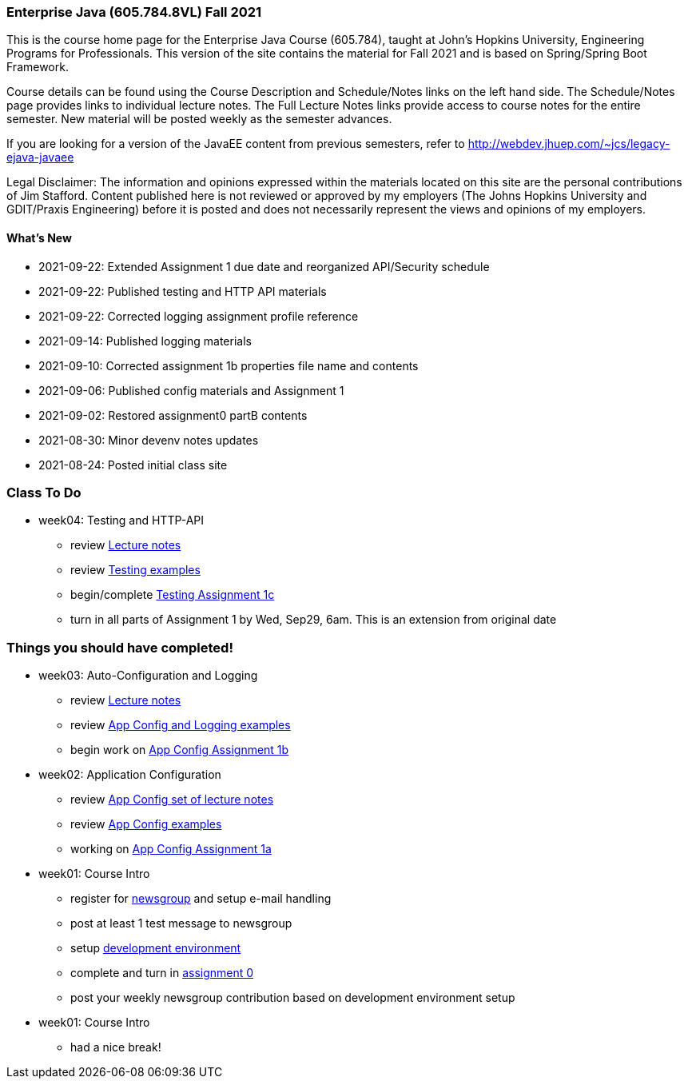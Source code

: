 === Enterprise Java (605.784.8VL) Fall 2021

This is the course home page for the Enterprise Java Course (605.784), taught at John's Hopkins University, Engineering Programs for Professionals.  
This version of the site contains the material for Fall 2021 and is based on Spring/Spring Boot Framework. 

Course details can be found using the Course Description and Schedule/Notes links on the left hand side.
The Schedule/Notes page provides links to individual lecture notes.
The Full Lecture Notes links provide access to course notes for the entire semester.
New material will be posted weekly as the semester advances.

If you are looking for a version of the JavaEE content from previous semesters, refer to http://webdev.jhuep.com/%7ejcs/legacy-ejava-javaee[http://webdev.jhuep.com/~jcs/legacy-ejava-javaee]

Legal Disclaimer: The information and opinions expressed within the materials located on this site are the personal contributions of Jim Stafford. 
Content published here is not reviewed or approved by my employers (The Johns Hopkins University and GDIT/Praxis Engineering) before it is posted and does not necessarily represent the views and opinions of my employers.

[id=whatsnew]
==== What's New

* 2021-09-22: Extended Assignment 1 due date and reorganized API/Security schedule
* 2021-09-22: Published testing and HTTP API materials
* 2021-09-22: Corrected logging assignment profile reference
* 2021-09-14: Published logging materials
* 2021-09-10: Corrected assignment 1b properties file name and contents
* 2021-09-06: Published config materials and Assignment 1
* 2021-09-02: Restored assignment0 partB contents
* 2021-08-30: Minor devenv notes updates
* 2021-08-24: Posted initial class site

[id="todo"]
=== Class To Do

* week04: Testing and HTTP-API
** review link:coursedocs/content/html_single/jhu784-syllabus.html#jhu784-syllabus-schedule[Lecture notes]
** review https://github.com/ejavaguy/ejava-springboot/tree/master/app/app-testing/apptesting-testbasics-example[Testing examples]
** begin/complete link:coursedocs/content/html_single/assignment1-race-app-notes.html#assignment1c_race_testing[Testing Assignment 1c]
** turn in all parts of Assignment 1 by Wed, Sep29, 6am. This is an extension from original date

[id="completed"]
=== Things you should have completed!

* week03: Auto-Configuration and Logging
** review link:coursedocs/content/html_single/jhu784-syllabus.html#jhu784-syllabus-schedule[Lecture notes]
** review https://github.com/ejavaguy/ejava-springboot/tree/master/app/app-config[App Config and Logging examples]
** begin work on link:coursedocs/content/html_single/assignment1-race-app-notes.html#assignment1b_race_logging[App Config Assignment 1b]

* week02: Application Configuration
** review link:coursedocs/content/html_single/jhu784-syllabus.html#jhu784-syllabus-schedule[App Config set of lecture notes]
** review https://github.com/ejavaguy/ejava-springboot/tree/master/app/app-config[App Config examples]
** working on link:coursedocs/content/html_single/assignment1-race-app-notes.html#assignment1a_race_app_config[App Config Assignment 1a]

* week01: Course Intro
** register for https://blackboard.jhu.edu/webapps/discussionboard/do/conference?action=list_forums&course_id=_243975_1&nav=discussion_board_entry[newsgroup] and setup e-mail handling
** post at least 1 test message to newsgroup
** setup link:coursedocs/content/html_single/ejava-devenv-notes.html[development environment]
** complete and turn in link:coursedocs/content/html_single/assignment0-race-build-notes.html[assignment 0]
** post your weekly newsgroup contribution based on development environment setup


* week01: Course Intro
** had a nice break!
